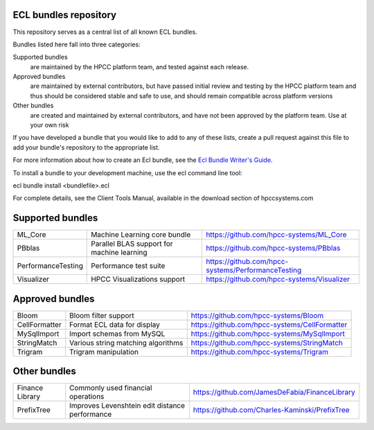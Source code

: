 ECL bundles repository
======================

This repository serves as a central list of all known ECL bundles.

Bundles listed here fall into three categories:

Supported bundles
  are maintained by the HPCC platform team, and tested against each release.

Approved bundles
  are maintained by external contributors, but have passed initial review
  and testing by the HPCC platform team and thus should be considered stable and safe to
  use, and should remain compatible across platform versions

Other bundles
  are created and maintained by external contributors, and have not been
  approved by the platform team. Use at your own risk

If you have developed a bundle that you would like to add to any of these lists, create
a pull request against this file to add your bundle's repository to the appropriate list.

For more information about how to create an Ecl bundle, see the `Ecl Bundle Writer's Guide`_.

To install a bundle to your development machine, use the ecl command line tool:

ecl bundle install <bundlefile>.ecl

For complete details, see the Client Tools Manual, available in the download section of hpccsystems.com

.. _`Ecl Bundle Writer's Guide`: https://github.com/hpcc-systems/HPCC-Platform/blob/master/ecl/ecl-bundle/BUNDLES.rst

Supported bundles
=================

+---------------------+------------------------------------------------+-----------------------------------------------------+
|  ML_Core            | Machine Learning core bundle                   | https://github.com/hpcc-systems/ML_Core             |
+---------------------+------------------------------------------------+-----------------------------------------------------+
|  PBblas             | Parallel BLAS support for machine learning     | https://github.com/hpcc-systems/PBblas              |
+---------------------+------------------------------------------------+-----------------------------------------------------+
|  PerformanceTesting | Performance test suite                         | https://github.com/hpcc-systems/PerformanceTesting  |
+---------------------+------------------------------------------------+-----------------------------------------------------+
|  Visualizer         | HPCC Visualizations support                    | https://github.com/hpcc-systems/Visualizer          |
+---------------------+------------------------------------------------+-----------------------------------------------------+

Approved bundles
================

+---------------------+------------------------------------------------+-----------------------------------------------------+
| Bloom               | Bloom filter support                           | https://github.com/hpcc-systems/Bloom               |
+---------------------+------------------------------------------------+-----------------------------------------------------+
| CellFormatter       | Format ECL data for display                    | https://github.com/hpcc-systems/CellFormatter       |
+---------------------+------------------------------------------------+-----------------------------------------------------+
| MySqlImport         | Import schemas from MySQL                      | https://github.com/hpcc-systems/MySqlImport         |
+---------------------+------------------------------------------------+-----------------------------------------------------+
| StringMatch         | Various string matching algorithms             | https://github.com/hpcc-systems/StringMatch         |
+---------------------+------------------------------------------------+-----------------------------------------------------+
| Trigram             | Trigram manipulation                           | https://github.com/hpcc-systems/Trigram             |
+---------------------+------------------------------------------------+-----------------------------------------------------+

Other bundles
=============
+---------------------+------------------------------------------------+-----------------------------------------------------+
| Finance Library     | Commonly used financial operations             | https://github.com/JamesDeFabia/FinanceLibrary      |
+---------------------+------------------------------------------------+-----------------------------------------------------+
| PrefixTree          | Improves Levenshtein edit distance performance | https://github.com/Charles-Kaminski/PrefixTree      |
+---------------------+------------------------------------------------+-----------------------------------------------------+
